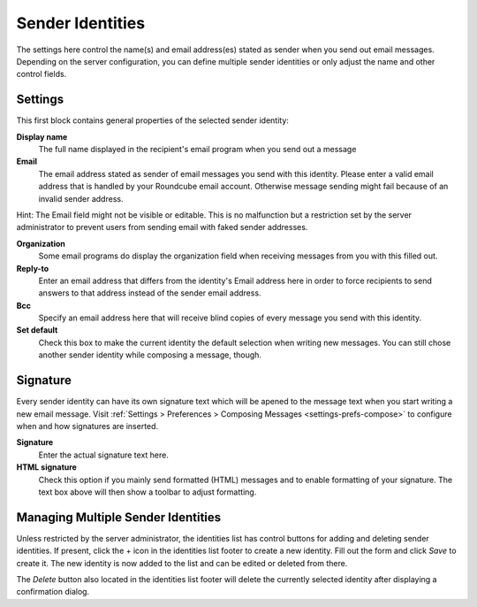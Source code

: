 .. index:: Identities, Sender Identity
.. _settings-identities:

*****************
Sender Identities
*****************

The settings here control the name(s) and email address(es) stated as sender when you send out
email messages. Depending on the server configuration, you can define multiple sender identities
or only adjust the name and other control fields.


Settings
--------

This first block contains general properties of the selected sender identity:

**Display name**
    The full name displayed in the recipient's email program when you send out a message

**Email**
    The email address stated as sender of email messages you send with this identity.
    Please enter a valid email address that is handled by your Roundcube email account.
    Otherwise message sending might fail because of an invalid sender address.

.. container:: hint

    Hint: The Email field might not be visible or editable. This is no malfunction but
    a restriction set by the server administrator to prevent users from sending email
    with faked sender addresses.

**Organization**
    Some email programs do display the organization field when receiving messages from you
    with this filled out.

**Reply-to**
    Enter an email address that differs from the identity's Email address here in order
    to force recipients to send answers to that address instead of the sender email address.

**Bcc**
    Specify an email address here that will receive blind copies of every message you send with
    this identity.

**Set default**
    Check this box to make the current identity the default selection when writing new messages.
    You can still chose another sender identity while composing a message, though.


.. index:: Signature

Signature
---------

Every sender identity can have its own signature text which will be apened to the message text
when you start writing a new email message. Visit :ref:`Settings > Preferences > Composing Messages <settings-prefs-compose>`
to configure when and how signatures are inserted.

**Signature**
    Enter the actual signature text here.

**HTML signature**
    Check this option if you mainly send formatted (HTML) messages and to enable formatting 
    of your signature. The text box above will then show a toolbar to adjust formatting.


Managing Multiple Sender Identities
-----------------------------------

Unless restricted by the server administrator, the identities list has control buttons for adding and deleting
sender identities. If present, click the + icon in the identities list footer to create a new identity.
Fill out the form and click *Save* to create it. The new identity is now added to the list and can be edited
or deleted from there.

The *Delete* button also located in the identities list footer will delete the currently selected identity
after displaying a confirmation dialog.

